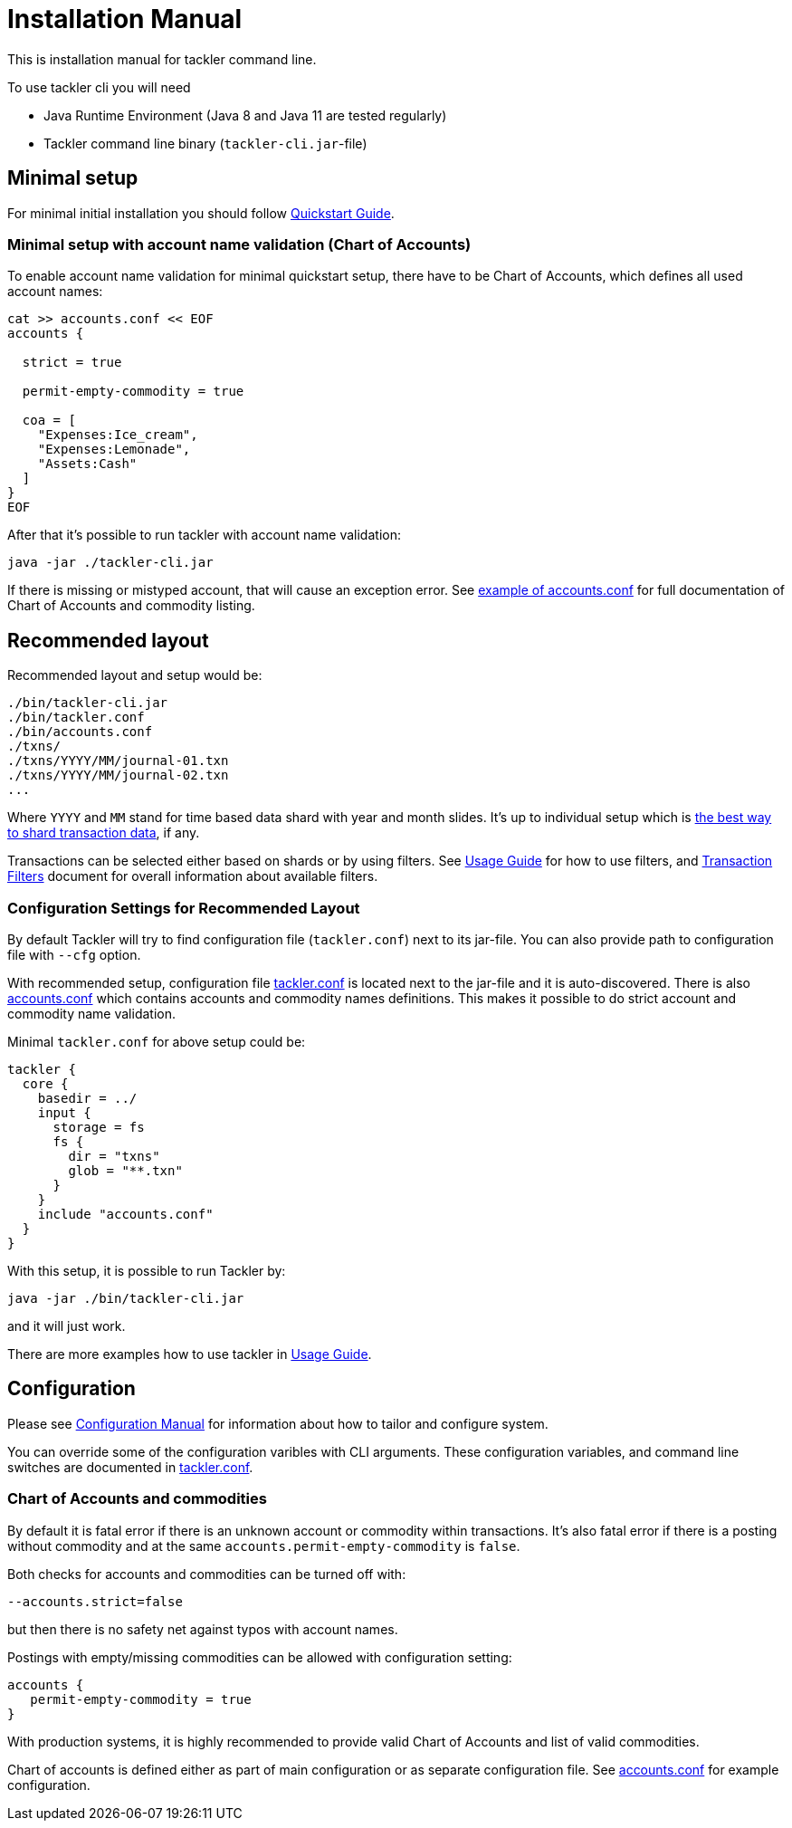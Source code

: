 = Installation Manual
:page-date: 2019-03-29 00:00:00 Z
:page-last_modified_at: 2019-03-29 00:00:00 Z

This is installation manual for tackler command line.

To use tackler cli you will need

  * Java Runtime Environment (Java 8 and Java 11 are tested regularly)
  * Tackler command line binary (`tackler-cli.jar`-file)


== Minimal setup

For minimal initial installation you should follow xref:/docs/[Quickstart Guide].


=== Minimal setup with account name validation (Chart of Accounts)

To enable account name validation for minimal quickstart setup, there have to be Chart of Accounts, 
which defines all used account names:

----
cat >> accounts.conf << EOF
accounts {

  strict = true

  permit-empty-commodity = true

  coa = [
    "Expenses:Ice_cream",
    "Expenses:Lemonade",
    "Assets:Cash"
  ]
}
EOF
----

After that it's possible to run tackler with account name validation:

 java -jar ./tackler-cli.jar

If there is missing or mistyped account, that will cause an exception error.
See xref:./accounts-conf.adoc[example of accounts.conf] for full documentation
of Chart of Accounts and commodity listing.


[[layout]]
== Recommended layout

Recommended layout and setup would be:

....
./bin/tackler-cli.jar
./bin/tackler.conf
./bin/accounts.conf
./txns/
./txns/YYYY/MM/journal-01.txn
./txns/YYYY/MM/journal-02.txn
...
....

Where `YYYY` and `MM` stand for time based data shard with year and month slides. It's up to individual 
setup which is xref:./journal/sharding.adoc[the best way to shard transaction data], if any. 

Transactions can be selected either based on  shards or by using filters. 
See xref:./usage.adoc#txn-filters[Usage Guide] for how to use filters, 
and xref:./filters.adoc[Transaction Filters] document for overall information about available filters. 


=== Configuration Settings for Recommended Layout

By default Tackler will try to find configuration file (`tackler.conf`) next to its jar-file.
You can also provide path to configuration file with `--cfg` option.

With recommended setup, configuration file xref:./tackler-conf.adoc[tackler.conf] is located next to the jar-file
and it is auto-discovered.  There is also xref:./accounts-conf.adoc[accounts.conf] which contains
accounts and commodity names definitions. This makes it possible to do strict account and commodity name validation.

Minimal `tackler.conf` for above setup could be:

....
tackler {
  core {
    basedir = ../
    input {
      storage = fs
      fs {
        dir = "txns"
        glob = "**.txn"
      }
    }
    include "accounts.conf"
  }
}
....

With this setup, it is possible to run Tackler by:

 java -jar ./bin/tackler-cli.jar

and it will just work.

There are more examples how to use tackler in xref:./usage.adoc[Usage Guide].


== Configuration

Please see xref:./configuration.adoc[Configuration Manual] for information about how to tailor and configure system.

You can override some of the configuration varibles with CLI arguments.
These configuration variables, and command line switches are documented
in xref:./tackler-conf.adoc[tackler.conf].


=== Chart of Accounts and commodities

By default it is fatal error if there is an unknown account or commodity within
transactions.  It's also fatal error if there is a posting without commodity
and at the same `accounts.permit-empty-commodity` is `false`.

Both checks for accounts and commodities can be turned off with:

    --accounts.strict=false

but then there is no safety net against typos with account names.

Postings with empty/missing commodities can be allowed with configuration setting:

....
accounts {
   permit-empty-commodity = true
}
....

With production systems, it is highly recommended to provide valid
Chart of Accounts and list of valid commodities.

Chart of accounts is defined either as part of main configuration or
as separate configuration file. See xref:./accounts-conf.adoc[accounts.conf] for example configuration.


